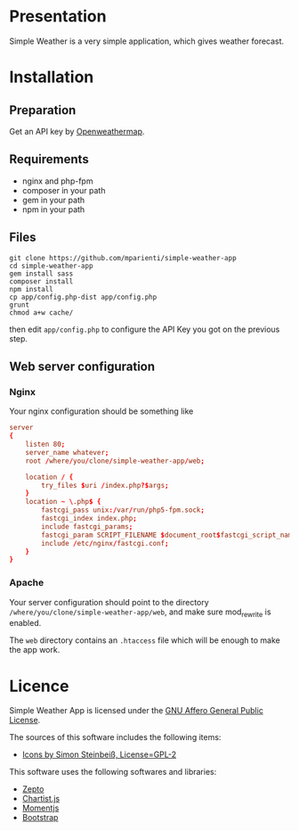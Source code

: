 
* Presentation

Simple Weather is a very simple application, which gives weather forecast.

* Installation

** Preparation

Get an API key by [[https://home.openweathermap.org/users/sign_up][Openweathermap]].


** Requirements

+ nginx and php-fpm
+ composer in your path
+ gem in your path
+ npm in your path


** Files

#+BEGIN_SRC shell
git clone https://github.com/mparienti/simple-weather-app
cd simple-weather-app
gem install sass
composer install
npm install
cp app/config.php-dist app/config.php
grunt
chmod a+w cache/
#+END_SRC

then edit ~app/config.php~ to configure the API Key you got on the previous
step.


** Web server configuration

*** Nginx
Your nginx configuration should be something like
#+BEGIN_SRC conf
server
{
    listen 80;
    server_name whatever;
    root /where/you/clone/simple-weather-app/web;

    location / {
        try_files $uri /index.php?$args;
    }
    location ~ \.php$ {
        fastcgi_pass unix:/var/run/php5-fpm.sock;
        fastcgi_index index.php;
        include fastcgi_params;
        fastcgi_param SCRIPT_FILENAME $document_root$fastcgi_script_name;
        include /etc/nginx/fastcgi.conf;
    }
}

#+END_SRC


*** Apache
Your server configuration should point to the directory
~/where/you/clone/simple-weather-app/web~, and make sure mod_rewrite is
enabled.

The ~web~ directory contains an ~.htaccess~ file which will be enough to
make the app work.

* Licence

Simple Weather App is licensed under the [[http://www.gnu.org/licenses/agpl.html][GNU Affero General Public License]].

The sources of this software includes the following items:
+ [[https://github.com/ochosi/weather-icons][Icons by Simon Steinbeiß, License=GPL-2]]

This software uses the following softwares and libraries:
+ [[http://zeptojs.com/][Zepto]]
+ [[https://gionkunz.github.io/chartist-js/][Chartist.js]]
+ [[http://momentjs.com/][Momentjs]]
+ [[http://getbootstrap.com/][Bootstrap]]


